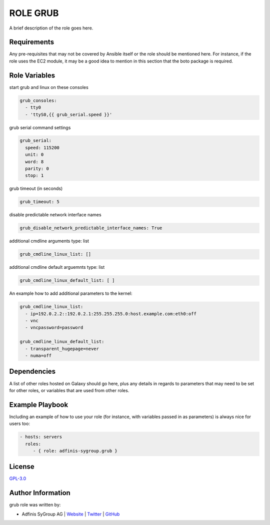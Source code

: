 ==========
ROLE GRUB
==========

.. image:: https://img.shields.io/github/license/adfinis-sygroup/ansible-role-grub.svg?style=flat-square
  :target: https://github.com/adfinis-sygroup/ansible-role-grub/blob/master/LICENSE

.. image:: https://img.shields.io/travis/adfinis-sygroup/ansible-role-grub.svg?style=flat-square
  :target: https://github.com/adfinis-sygroup/ansible-role-grub

.. image:: https://img.shields.io/badge/galaxy-adfinis--sygroup.grub-660198.svg?style=flat-square
  :target: https://galaxy.ansible.com/adfinis-sygroup/grub

A brief description of the role goes here.


Requirements
=============

Any pre-requisites that may not be covered by Ansible itself or the role
should be mentioned here. For instance, if the role uses the EC2 module, it
may be a good idea to mention in this section that the boto package is required.


Role Variables
===============

start grub and linux on these consoles

.. code-block:: YAML

   grub_consoles:
     - tty0
     - 'ttyS0,{{ grub_serial.speed }}'

grub serial command settings

.. code-block:: YAML

   grub_serial:
     speed: 115200
     unit: 0
     word: 8
     parity: 0
     stop: 1

grub timeout (in seconds)

.. code-block:: YAML

   grub_timeout: 5

disable predictable network interface names

.. code-block:: YAML

   grub_disable_network_predictable_interface_names: True

additional cmdline arguments
type: list

.. code-block:: YAML

   grub_cmdline_linux_list: []

additional cmdline default arguemnts
type: list

.. code-block:: YAML

   grub_cmdline_linux_default_list: [ ]

An example how to add additional parameters to the kernel:

.. code-block:: YAML

  grub_cmdline_linux_list:
    - ip=192.0.2.2::192.0.2.1:255.255.255.0:host.example.com:eth0:off
    - vnc
    - vncpassword=password

  grub_cmdline_linux_default_list:
    - transparent_hugepage=never
    - numa=off


Dependencies
=============

A list of other roles hosted on Galaxy should go here, plus any details in
regards to parameters that may need to be set for other roles, or variables
that are used from other roles.


Example Playbook
=================

Including an example of how to use your role (for instance, with variables
passed in as parameters) is always nice for users too:

.. code-block:: yaml

  - hosts: servers
    roles:
       - { role: adfinis-sygroup.grub }


License
========

`GPL-3.0 <https://github.com/adfinis-sygroup/ansible-role-grub/blob/master/LICENSE>`_


Author Information
===================

grub role was written by:

* Adfinis SyGroup AG | `Website <https://www.adfinis-sygroup.ch/>`_ | `Twitter <https://twitter.com/adfinissygroup>`_ | `GitHub <https://github.com/adfinis-sygroup>`_

